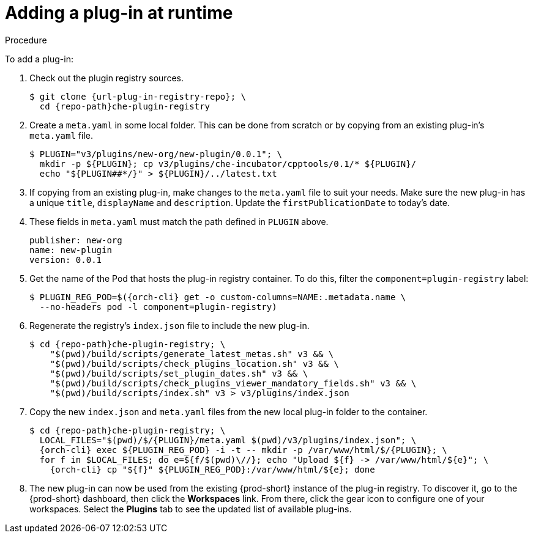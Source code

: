 // editing-a-devfile-and-plug-in-at-runtime
// modifying-the-registries

[id="adding-a-plug-in-at-runtime_{context}"]
= Adding a plug-in at runtime

.Procedure

To add a plug-in:

. Check out the plugin registry sources.
+
[subs="+attributes"]
----
$ git clone {url-plug-in-registry-repo}; \
  cd {repo-path}che-plugin-registry
----

. Create a `meta.yaml` in some local folder. This can be done from scratch or by copying from an existing plug-in's `meta.yaml` file.
+
----
$ PLUGIN="v3/plugins/new-org/new-plugin/0.0.1"; \
  mkdir -p ${PLUGIN}; cp v3/plugins/che-incubator/cpptools/0.1/* ${PLUGIN}/
  echo "${PLUGIN##*/}" > ${PLUGIN}/../latest.txt
----

. If copying from an existing plug-in, make changes to the `meta.yaml` file to suit your needs. Make sure the new plug-in has a unique `title`, `displayName` and `description`. Update the `firstPublicationDate` to today's date.

. These fields in `meta.yaml` must match the path defined in `PLUGIN` above.
+
----
publisher: new-org
name: new-plugin
version: 0.0.1
----

. Get the name of the Pod that hosts the plug-in registry container. To do this, filter the `component=plugin-registry` label:
+
[subs="+attributes"]
----
$ PLUGIN_REG_POD=$({orch-cli} get -o custom-columns=NAME:.metadata.name \
  --no-headers pod -l component=plugin-registry)
----

. Regenerate the registry's `index.json` file to include the new plug-in.
+
[subs="+attributes"]
----
$ cd {repo-path}che-plugin-registry; \
    "$(pwd)/build/scripts/generate_latest_metas.sh" v3 && \
    "$(pwd)/build/scripts/check_plugins_location.sh" v3 && \
    "$(pwd)/build/scripts/set_plugin_dates.sh" v3 && \
    "$(pwd)/build/scripts/check_plugins_viewer_mandatory_fields.sh" v3 && \
    "$(pwd)/build/scripts/index.sh" v3 > v3/plugins/index.json
----

. Copy the new `index.json` and `meta.yaml` files from the new local plug-in folder to the container.
+
[subs="+attributes"]
----
$ cd {repo-path}che-plugin-registry; \
  LOCAL_FILES="$(pwd)/$/{PLUGIN}/meta.yaml $(pwd)/v3/plugins/index.json"; \
  {orch-cli} exec $\{PLUGIN_REG_POD} -i -t -- mkdir -p /var/www/html/$/{PLUGIN}; \
  for f in $LOCAL_FILES; do e=${f/$(pwd)\//}; echo "Upload $\{f} -> /var/www/html/$\{e}"; \
    {orch-cli} cp "$\{f}" $\{PLUGIN_REG_POD}:/var/www/html/$\{e}; done
----

. The new plug-in can now be used from the existing {prod-short} instance of the plug-in registry. To discover it, go to the {prod-short} dashboard, then click the *Workspaces* link. From there, click the gear icon to configure one of your workspaces. Select the *Plugins* tab to see the updated list of available plug-ins.

